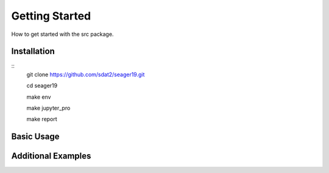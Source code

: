 Getting Started
====================================
How to get started with the src package.

Installation
--------------

::
    git clone https://github.com/sdat2/seager19.git

    cd seager19

    make env

    make jupyter_pro

    make report


Basic Usage
-----------

Additional Examples
-------------------

